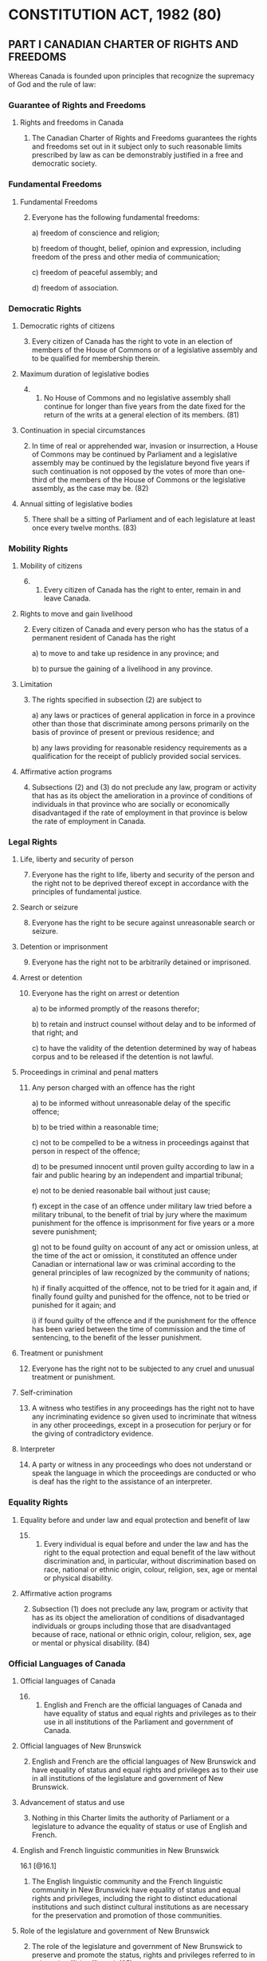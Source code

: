 * CONSTITUTION ACT, 1982 (80)

** PART I  CANADIAN CHARTER OF RIGHTS AND FREEDOMS

Whereas Canada is founded upon principles that recognize the
supremacy of God and the rule of law:

*** Guarantee of Rights and Freedoms
**** Rights and freedoms in Canada

 1. The Canadian Charter of Rights and Freedoms guarantees the rights
    and freedoms set out in it subject only to such reasonable limits
    prescribed by law as can be demonstrably justified in a free and
    democratic society.

*** Fundamental Freedoms

**** Fundamental Freedoms

 2. [@2] Everyone has the following fundamental freedoms:

  a) freedom of conscience and religion;

  b) freedom of thought, belief, opinion and expression, including
     freedom of the press and other media of communication;

  c) freedom of peaceful assembly; and

  d) freedom of association.

*** Democratic Rights
**** Democratic rights of citizens

 3. [@3] Every citizen of Canada has the right to vote in an election of
    members of the House of Commons or of a legislative assembly and
    to be qualified for membership therein.

**** Maximum duration of legislative bodies

 4. [@4]
   1) No House of Commons and no legislative assembly shall continue
    for longer than five years from the date fixed for the return of
    the writs at a general election of its members. (81)

**** Continuation in special circumstances

   2) [@2] In time of real or apprehended war, invasion or insurrection, a
    House of Commons may be continued by Parliament and a legislative
    assembly may be continued by the legislature beyond five years if
    such continuation is not opposed by the votes of more than
    one-third of the members of the House of Commons or the
    legislative assembly, as the case may be. (82)

**** Annual sitting of legislative bodies

5. [@5] There shall be a sitting of Parliament and of each legislature
   at least once every twelve months. (83)

*** Mobility Rights

**** Mobility of citizens

6. [@6]
  1) Every citizen of Canada has the right to enter, remain in and leave Canada.

**** Rights to move and gain livelihood

 2) [@2] Every citizen of Canada and every person who has the status of a
    permanent resident of Canada has the right

   a) to move to and take up residence in any province; and

   b) to pursue the gaining of a livelihood in any province.

**** Limitation

  3) [@3] The rights specified in subsection (2) are subject to

     a) any laws or practices of general application in force in a
        province other than those that discriminate among persons
        primarily on the basis of province of present or previous
        residence; and

     b) any laws providing for reasonable residency requirements as a
        qualification for the receipt of publicly provided social
        services.

**** Affirmative action programs

   4) [@4] Subsections (2) and (3) do not preclude any law, program or
      activity that has as its object the amelioration in a province
      of conditions of individuals in that province who are socially
      or economically disadvantaged if the rate of employment in that
      province is below the rate of employment in Canada.

*** Legal Rights

**** Life, liberty and security of person

7. [@7] Everyone has the right to life, liberty and security of the person
   and the right not to be deprived thereof except in accordance with
   the principles of fundamental justice.

**** Search or seizure

8. [@8] Everyone has the right to be secure against unreasonable
   search or seizure.

**** Detention or imprisonment

9. [@9] Everyone has the right not to be arbitrarily detained or imprisoned.

**** Arrest or detention

10. [@10] Everyone has the right on arrest or detention

  a) to be informed promptly of the reasons therefor;

  b) to retain and instruct counsel without delay and to be informed
     of that right; and

  c) to have the validity of the detention determined by way of habeas
     corpus and to be released if the detention is not lawful.

**** Proceedings in criminal and penal matters

11. [@11] Any person charged with an offence has the right

  a) to be informed without unreasonable delay of the specific
     offence;

  b) to be tried within a reasonable time;

  c) not to be compelled to be a witness in proceedings against that
     person in respect of the offence;

  d) to be presumed innocent until proven guilty according to law in a
     fair and public hearing by an independent and impartial tribunal;

  e) not to be denied reasonable bail without just cause;

  f) except in the case of an offence under military law tried before
     a military tribunal, to the benefit of trial by jury where the
     maximum punishment for the offence is imprisonment for five years
     or a more severe punishment;

  g) not to be found guilty on account of any act or omission unless,
     at the time of the act or omission, it constituted an offence
     under Canadian or international law or was criminal according to
     the general principles of law recognized by the community of
     nations;

  h) if finally acquitted of the offence, not to be tried for it again
     and, if finally found guilty and punished for the offence, not to
     be tried or punished for it again; and

  i) if found guilty of the offence and if the punishment for the
     offence has been varied between the time of commission and the
     time of sentencing, to the benefit of the lesser punishment.

**** Treatment or punishment

12. [@12] Everyone has the right not to be subjected to any cruel and
    unusual treatment or punishment.

**** Self-crimination

13. [@13] A witness who testifies in any proceedings has the right not
    to have any incriminating evidence so given used to incriminate
    that witness in any other proceedings, except in a prosecution for
    perjury or for the giving of contradictory evidence.

**** Interpreter

14. [@14] A party or witness in any proceedings who does not
    understand or speak the language in which the proceedings are
    conducted or who is deaf has the right to the assistance of an
    interpreter.

*** Equality Rights

**** Equality before and under law and equal protection and benefit of law

15. [@15]
  1) Every individual is equal before and under the law and has the
     right to the equal protection and equal benefit of the law
     without discrimination and, in particular, without discrimination
     based on race, national or ethnic origin, colour, religion, sex,
     age or mental or physical disability.

**** Affirmative action programs

 2) [@2] Subsection (1) does not preclude any law, program or
    activity that has as its object the amelioration of conditions of
    disadvantaged individuals or groups including those that are
    disadvantaged because of race, national or ethnic origin, colour,
    religion, sex, age or mental or physical disability. (84)

*** Official Languages of Canada

**** Official languages of Canada

16. [@16]
  1) English and French are the official languages of Canada and have
     equality of status and equal rights and privileges as to their
     use in all institutions of the Parliament and government of
     Canada.

**** Official languages of New Brunswick

 2) [@2] English and French are the official languages of New
    Brunswick and have equality of status and equal rights and
    privileges as to their use in all institutions of the legislature
    and government of New Brunswick.

**** Advancement of status and use

 3) [@3] Nothing in this Charter limits the authority of Parliament
    or a legislature to advance the equality of status or use of
    English and French.

**** English and French linguistic communities in New Brunswick

16.1 [@16.1]
   1) The English linguistic community and the French linguistic
      community in New Brunswick have equality of status and equal
      rights and privileges, including the right to distinct
      educational institutions and such distinct cultural institutions
      as are necessary for the preservation and promotion of those
      communities.

**** Role of the legislature and government of New Brunswick

 2) [@2] The role of the legislature and government of New Brunswick
    to preserve and promote the status, rights and privileges referred
    to in subsection (1) is affirmed. (85)

**** Proceedings of Parliament

17. [@17]
  1) Everyone has the right to use English or French in any debates
     and other proceedings of Parliament. (86)

**** Proceedings of New Brunswick legislature

 2) [@2] Everyone has the right to use English or French in any
    debates and other proceedings of the legislature of New
    Brunswick. (87)

**** Parliamentary statutes and records

18. [@18]
  1) The statutes, records and journals of Parliament shall be printed
     and published in English and French and both language versions
     are equally authoritative. (88)

**** New Brunswick statutes and records

 2) [@2] The statutes, records and journals of the legislature of New
    Brunswick shall be printed and published in English and French
    and both language versions are equally authoritative. (89)

**** Proceedings in courts established by Parliament

19. [@19]
  1) Either English or French may be used by any person in, or in any
     pleading in or process issuing from, any court established by
     Parliament. (90)

**** Proceedings in New Brunswick courts

 2) [@2] Either English or French may be used by any person in, or in
    any pleading in or process issuing from, any court of New
    Brunswick. (91)

**** Communications by public with federal institutions

20. [@20]
  1) Any member of the public in Canada has the right to communicate
     with, and to receive available services from, any head or central
     office of an institution of the Parliament or government of
     Canada in English or French, and has the same right with respect
     to any other office of any such institution where

    a) there is a significant demand for communications with and
       services from that office in such language; or

    b) due to the nature of the office, it is reasonable that
       communications with and services from that office be available
       in both English and French.

**** Communications by public with New Brunswick institutions

 2) [@2] Any member of the public in New Brunswick has the right to
    communicate with, and to receive available services from, any
    office of an institution of the legislature or government of New
    Brunswick in English or French.

**** Continuation of existing constitutional provisions

21. [@21] Nothing in sections 16 to 20 abrogates or derogates from any
    right, privilege or obligation with respect to the English and
    French languages, or either of them, that exists or is continued
    by virtue of any other provision of the Constitution of
    Canada. (92)

**** Rights and privileges preserved

22. [@22] Nothing in sections 16 to 20 abrogates or derogates from any
    legal or customary right or privilege acquired or enjoyed either
    before or after the coming into force of this Charter with respect
    to any language that is not English or French.

*** Minority Language Educational Rights

**** Language of instruction

23. [@23]
  1) Citizens of Canada

     a) whose first language learned and still understood is that of
        the English or French linguistic minority population of the
        province in which they reside, or

     b) who have received their primary school instruction in Canada
        in English or French and reside in a province where the
        language in which they received that instruction is the
        language of the English or French linguistic minority
        population of the province, have the right to have their
        children receive primary and secondary school instruction in
        that language in that province. (93)

**** Continuity of language instruction

 2) [@2] Citizens of Canada of whom any child has received or is
    receiving primary or secondary school instruction in English or
    French in Canada, have the right to have all their children
    receive primary and secondary school instruction in the same
    language.

**** Application where numbers warrant

   3) [@3] The right of citizens of Canada under subsections (1) and
      (2) to have their children receive primary and secondary school
      instruction in the language of the English or French linguistic
      minority population of a province

    a) applies wherever in the province the number of children of
       citizens who have such a right is sufficient to warrant the
       provision to them out of public funds of minority language
       instruction; and

    b) includes, where the number of those children so warrants, the
       right to have them receive that instruction in minority
       language educational facilities provided out of public funds.

*** Enforcement

**** Enforcement of guaranteed rights and freedoms

24. [@24]
  1) Anyone whose rights or freedoms, as guaranteed by this Charter,
     have been infringed or denied may apply to a court of competent
     jurisdiction to obtain such remedy as the court considers
     appropriate and just in the circumstances.

**** Exclusion of evidence bringing administration of justice into disrepute

 2) [@2] Where, in proceedings under subsection (1), a court
    concludes that evidence was obtained in a manner that infringed
    or denied any rights or freedoms guaranteed by this Charter, the
    evidence shall be excluded if it is established that, having
    regard to all the circumstances, the admission of it in the
    proceedings would bring the administration of justice into
    disrepute.

*** General

**** Aboriginal rights and freedoms not affected by Charter

25. [@25] The guarantee in this Charter of certain rights and freedoms
    shall not be construed so as to abrogate or derogate from any
    aboriginal, treaty or other rights or freedoms that pertain to the
    aboriginal peoples of Canada including

    a) any rights or freedoms that have been recognized by the Royal
       Proclamation of October 7, 1763; and

    b) any rights or freedoms that now exist by way of land claims
       agreements or may be so acquired. (94)

**** Other rights and freedoms not affected by Charter

26. [@26] The guarantee in this Charter of certain rights and freedoms
    shall not be construed as denying the existence of any other
    rights or freedoms that exist in Canada.

**** Multicultural heritage

27. [@27] This Charter shall be interpreted in a manner consistent
    with the preservation and enhancement of the multicultural
    heritage of Canadians.

**** Rights guaranteed equally to both sexes

28. [@28] Notwithstanding anything in this Charter, the rights and
    freedoms referred to in it are guaranteed equally to male and
    female persons.

**** Rights respecting certain schools preserved

29. [@29] Nothing in this Charter abrogates or derogates from any
    rights or privileges guaranteed by or under the Constitution of
    Canada in respect of denominational, separate or dissentient
    schools. (95)

**** Application to territories and territorial authorities

30. [@30] A reference in this Charter to a province or to the
    legislative assembly or legislature of a province shall be deemed
    to include a reference to the Yukon Territory and the Northwest
    Territories, or to the appropriate legislative authority thereof,
    as the case may be.

**** Legislative powers not extended

31. [@31] Nothing in this Charter extends the legislative powers of
    any body or authority.

*** Application of Charter

**** Application of Charter

32. [@32]
  1) This Charter applies

     a) to the Parliament and government of Canada in respect of all
        matters within the authority of Parliament including all
        matters relating to the Yukon Territory and Northwest
        Territories; and

     b) to the legislature and government of each province in respect
        of all matters within the authority of the legislature of each
        province.

**** Exception

 2) [@2] Notwithstanding subsection (1), section 15 shall not have
    effect until three years after this section comes into force.

**** Exception where express declaration

33. [@33]
  1) Parliament or the legislature of a province may expressly declare
     in an Act of Parliament or of the legislature, as the case may
     be, that the Act or a provision thereof shall operate
     notwithstanding a provision included in section 2 or sections 7
     to 15 of this Charter.

**** Operation of exception

 2) [@2] An Act or a provision of an Act in respect of which a
    declaration made under this section is in effect shall have such
    operation as it would have but for the provision of this Charter
    referred to in the declaration.

**** Five year limitation

 3) [@3] A declaration made under subsection (1) shall cease to have
    effect five years after it comes into force or on such earlier
    date as may be specified in the declaration.

**** Re-enactment

 4) [@4] Parliament or the legislature of a province may re-enact a
    declaration made under subsection (1).

**** Five year limitation

 5) [@5] Subsection (3) applies in respect of a re-enactment made
    under subsection (4).

*** Citation

**** Citation

34. [@34] This Part may be cited as the Canadian Charter of Rights and
    Freedoms.
